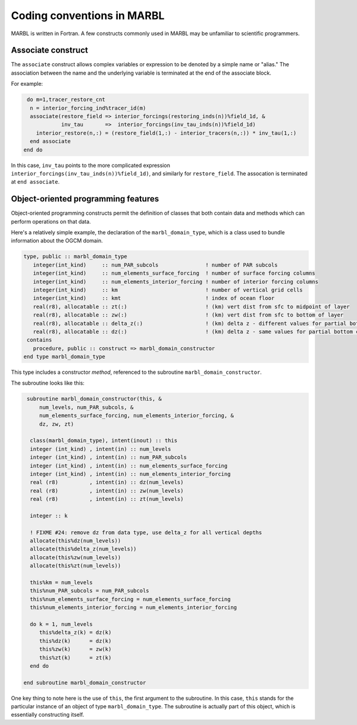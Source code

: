 .. _coding-conventions:

Coding conventions in MARBL
===========================


MARBL is written in Fortran.  
A few constructs commonly used in MARBL may be unfamiliar to scientific programmers.

Associate construct
^^^^^^^^^^^^^^^^^^^

The ``associate`` construct allows complex variables or expression to be denoted by a simple name or "alias."
The association between the name and the underlying variable is terminated at the end of the associate block.

For example:

.. code-block:: fortran

   do m=1,tracer_restore_cnt
    n = interior_forcing_ind%tracer_id(m)
    associate(restore_field => interior_forcings(restoring_inds(n))%field_1d, &
              inv_tau       =>  interior_forcings(inv_tau_inds(n))%field_1d)
      interior_restore(n,:) = (restore_field(1,:) - interior_tracers(n,:)) * inv_tau(1,:)
    end associate
  end do

In this case, ``inv_tau`` points to the more complicated expression ``interior_forcings(inv_tau_inds(n))%field_1d)``, and similarly for ``restore_field``.
The assocation is terminated at ``end associate``.


Object-oriented programming features
^^^^^^^^^^^^^^^^^^^^^^^^^^^^^^^^^^^^
Object-oriented programming constructs permit the definition of classes that both contain data and methods which can perform operations on that data.

Here's a relatively simple example, the declaration of the ``marbl_domain_type``, which is a class used to bundle information about the OGCM domain.

.. code-block:: fortran
   
  type, public :: marbl_domain_type
     integer(int_kind)     :: num_PAR_subcols               ! number of PAR subcols
     integer(int_kind)     :: num_elements_surface_forcing  ! number of surface forcing columns
     integer(int_kind)     :: num_elements_interior_forcing ! number of interior forcing columns
     integer(int_kind)     :: km                            ! number of vertical grid cells
     integer(int_kind)     :: kmt                           ! index of ocean floor
     real(r8), allocatable :: zt(:)                         ! (km) vert dist from sfc to midpoint of layer
     real(r8), allocatable :: zw(:)                         ! (km) vert dist from sfc to bottom of layer
     real(r8), allocatable :: delta_z(:)                    ! (km) delta z - different values for partial bottom cells
     real(r8), allocatable :: dz(:)                         ! (km) delta z - same values for partial bottom cells
   contains
     procedure, public :: construct => marbl_domain_constructor
  end type marbl_domain_type

This type includes a constructor `method`, referenced to the subroutine ``marbl_domain_constructor``.

The subroutine looks like this:

.. code-block:: fortran
		
   subroutine marbl_domain_constructor(this, &
       num_levels, num_PAR_subcols, &
       num_elements_surface_forcing, num_elements_interior_forcing, &
       dz, zw, zt)

    class(marbl_domain_type), intent(inout) :: this
    integer (int_kind) , intent(in) :: num_levels
    integer (int_kind) , intent(in) :: num_PAR_subcols
    integer (int_kind) , intent(in) :: num_elements_surface_forcing
    integer (int_kind) , intent(in) :: num_elements_interior_forcing
    real (r8)          , intent(in) :: dz(num_levels) 
    real (r8)          , intent(in) :: zw(num_levels) 
    real (r8)          , intent(in) :: zt(num_levels) 

    integer :: k

    ! FIXME #24: remove dz from data type, use delta_z for all vertical depths
    allocate(this%dz(num_levels))
    allocate(this%delta_z(num_levels))
    allocate(this%zw(num_levels))
    allocate(this%zt(num_levels))

    this%km = num_levels
    this%num_PAR_subcols = num_PAR_subcols
    this%num_elements_surface_forcing = num_elements_surface_forcing
    this%num_elements_interior_forcing = num_elements_interior_forcing

    do k = 1, num_levels
       this%delta_z(k) = dz(k)
       this%dz(k)      = dz(k)
       this%zw(k)      = zw(k)
       this%zt(k)      = zt(k)
    end do

  end subroutine marbl_domain_constructor
  
One key thing to note here is the use of ``this``, the first argument to the subroutine.
In this case, ``this`` stands for the particular instance of an object of type ``marbl_domain_type``.
The subroutine is actually part of this object, which is essentially constructing itself.


	     

	   
	   
